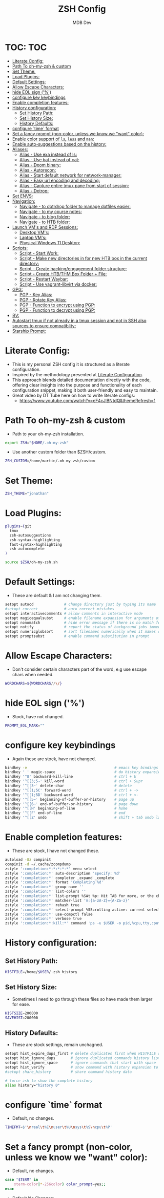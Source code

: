 #+TITLE: ZSH Config
#+AUTHOR: MDB Dev
#+DESCRIPTION: ZSH Config
#+PROPERTY: header-args :tangle /home/martin/.config/zsh/.zshrc
#+auto_tangle: t
#+STARTUP: showeverything

* TOC: :TOC:
:PROPERTIES:
:ID:       964779b7-7d1f-43df-8b36-e79b1a4fc6ef
:END:
- [[#literate-config][Literate Config:]]
- [[#path-to-oh-my-zsh--custom][Path To oh-my-zsh & custom]]
- [[#set-theme][Set Theme:]]
- [[#load-plugins][Load Plugins:]]
- [[#default-settings][Default Settings:]]
- [[#allow-escape-characters][Allow Escape Characters:]]
- [[#hide-eol-sign-][hide EOL sign ('%')]]
- [[#configure-key-keybindings][configure key keybindings]]
- [[#enable-completion-features][Enable completion features:]]
- [[#history-configuration][History configuration:]]
  - [[#set-history-path][Set History Path:]]
  - [[#set-history-size][Set History Size:]]
  - [[#history-defaults][History Defaults:]]
- [[#configure-time-format][configure `time` format]]
- [[#set-a-fancy-prompt-non-color-unless-we-know-we-want-color][Set a fancy prompt (non-color, unless we know we "want" color):]]
- [[#enable-color-support-of-ls-less-and-man][Enable color support of ~ls~, ~less~ and ~man~:]]
- [[#enable-auto-suggestions-based-on-the-history][Enable auto-suggestions based on the history:]]
- [[#aliases][Aliases:]]
  - [[#alias---use-exa-instead-of-ls][Alias - Use exa instead of ls:]]
  - [[#alias---use-bat-instead-of-cat][Alias - Use bat instead of cat:]]
  - [[#alias---doom-binary][Alias - Doom binary:]]
  - [[#alias---autorecon][Alias - Autorecon:]]
  - [[#alias---start-default-network-for-network-manager][Alias - Start default network for network-manager:]]
  - [[#alias---easy-url-encoding-and-decoding][Alias - Easy url encoding and decoding:]]
  - [[#alias---capture-entire-tmux-pane-from-start-of-session][Alias - Capture entire tmux pane from start of session:]]
  - [[#alias---dotrop][Alias - Dotrop:]]
- [[#set-envs][Set ENVS:]]
- [[#navigation][Navigation:]]
  - [[#navigate---to-dotrdrop-folder-to-manage-dotfiles-easier][Navigate - to dotrdrop folder to manage dotfiles easier:]]
  - [[#navigate---to-my-course-notes][Navigate - to my course notes:]]
  - [[#navigate---to-blog-folder][Navigate - to blog folder:]]
  - [[#navigate---to-htb-folder][Navigate - to HTB folder:]]
- [[#launch-vms-and-rdp-sessions][Launch VM's and RDP Sessions:]]
  - [[#desktop-vms][Desktop VM's:]]
  - [[#laptop-vms][Laptop VM's:]]
  - [[#physical-windows-11-desktop][Physical Windows 11 Desktop:]]
- [[#scripts][Scripts:]]
  - [[#script---start-work][Script - Start Work:]]
  - [[#script---make-new-directories-in-for-new-htb-box-in-the-current-directory][Script - Make new directories in for new HTB box in the current directory:]]
  - [[#script---create-hackingengagement-folder-structure][Script - Create hacking/engagement folder structure:]]
  - [[#script---create-htbthm-box-folder--file][Script - Create HTB/THM Box Folder + File:]]
  - [[#script---restart-waybar][Script - Restart Waybar:]]
  - [[#script---use-vagrant-libvirt-via-docker][Script - Use vagrant-libvirt via docker:]]
- [[#gpg][GPG:]]
  - [[#pgp---key-alias][PGP - Key Alias:]]
  - [[#pgp---rotate-key-alias][PGP - Rotate Key Alias:]]
  - [[#pgp---function-to-encrypt-using-pgp][PGP - Function to encrypt using PGP:]]
  - [[#pgp---function-to-decrypt-using-pgp][PGP - Function to decrypt using PGP:]]
- [[#bv][BV:]]
- [[#autostart-tmux-if-not-already-in-a-tmux-session-and-not-in-ssh-also-sources-to-ensure-compatiblity][Autostart tmux if not already in a tmux session and not in SSH also sources to ensure compatiblity:]]
- [[#starship-prompt][Starship Prompt:]]

* Literate Config:
:PROPERTIES:
:ID:       afd2b85b-4bfd-41f3-af92-22f220b34aeb
:END:
- This is my personal ZSH config it is structured as a literate configuration.
- Inspired by the methodology presented at [[https://leanpub.com/lit-config/read][Literate Configuration]].
- This approach blends detailed documentation directly with the code, offering clear insights into the purpose and functionality of each configuration snippet, making it both user-friendly and easy to maintain.
- Great video by DT Tube here on how to write literate configs:
  - https://www.youtube.com/watch?v=eF4cJlBNtdQ&themeRefresh=1
* Path To oh-my-zsh & custom
:PROPERTIES:
:ID:       494d360e-8cd6-48db-ac6a-eb74db525c9b
:END:
- Path to your oh-my-zsh installation.
#+begin_src bash
export ZSH="$HOME/.oh-my-zsh"
#+end_src

- Use another custom folder than $ZSH/custom.
#+begin_src bash
ZSH_CUSTOM=/home/martin/.oh-my-zsh/custom
#+end_src

* Set Theme:
:PROPERTIES:
:ID:       5775d1bc-2986-4ce6-9e95-b2b11fc709c6
:END:
#+begin_src bash
ZSH_THEME="jonathan"
#+end_src

* Load Plugins:
:PROPERTIES:
:ID:       8f9f7df3-9ead-4636-8663-dde8f9e47418
:END:
#+begin_src bash
plugins=(git
  tmux
  zsh-autosuggestions
  zsh-syntax-highlighting
  fast-syntax-highlighting
  zsh-autocomplete
)

source $ZSH/oh-my-zsh.sh
#+end_src

* Default Settings:
:PROPERTIES:
:ID:       bb4d195d-c1b4-44b5-80b0-3f836ce37f94
:END:
- These are default & I am not changing them.
#+begin_src bash
setopt autocd              # change directory just by typing its name
#setopt correct            # auto correct mistakes
setopt interactivecomments # allow comments in interactive mode
setopt magicequalsubst     # enable filename expansion for arguments of the form ‘anything=expression’
setopt nonomatch           # hide error message if there is no match for the pattern
setopt notify              # report the status of background jobs immediately
setopt numericglobsort     # sort filenames numerically when it makes sense
setopt promptsubst         # enable command substitution in prompt
#+end_src

* Allow Escape Characters:
:PROPERTIES:
:ID:       41348cc9-ca4f-4319-a482-1f6373e7e53b
:END:
- Don't consider certain characters part of the word, e.g use escape chars when needed.
#+begin_src bash
WORDCHARS=${WORDCHARS//\/}
#+end_src

* hide EOL sign ('%')
:PROPERTIES:
:ID:       46a6d61b-aea9-4eb8-811c-11fd9c5ae8ad
:END:
- Stock, have not changed.
#+begin_src bash
PROMPT_EOL_MARK=""
#+end_src

* configure key keybindings
:PROPERTIES:
:ID:       32316da8-056e-483b-9487-df8dc8caef1c
:END:
- Again these are stock, have not changed.
#+begin_src bash
bindkey -e                                        # emacs key bindings
bindkey ' ' magic-space                           # do history expansion on space
bindkey '^U' backward-kill-line                   # ctrl + U
bindkey '^[[3;5~' kill-word                       # ctrl + Supr
bindkey '^[[3~' delete-char                       # delete
bindkey '^[[1;5C' forward-word                    # ctrl + ->
bindkey '^[[1;5D' backward-word                   # ctrl + <-
bindkey '^[[5~' beginning-of-buffer-or-history    # page up
bindkey '^[[6~' end-of-buffer-or-history          # page down
bindkey '^[[H' beginning-of-line                  # home
bindkey '^[[F' end-of-line                        # end
bindkey '^[[Z' undo                               # shift + tab undo last action
#+end_src

* Enable completion features:
:PROPERTIES:
:ID:       49643801-f86e-42e3-afde-8f2c221b8f4e
:END:
- These are stock, I have not changed these.
#+begin_src bash
autoload -Uz compinit
compinit -d ~/.cache/zcompdump
zstyle ':completion:*:*:*:*:*' menu select
zstyle ':completion:*' auto-description 'specify: %d'
zstyle ':completion:*' completer _expand _complete
zstyle ':completion:*' format 'Completing %d'
zstyle ':completion:*' group-name ''
zstyle ':completion:*' list-colors ''
zstyle ':completion:*' list-prompt %SAt %p: Hit TAB for more, or the character to insert%s
zstyle ':completion:*' matcher-list 'm:{a-zA-Z}={A-Za-z}'
zstyle ':completion:*' rehash true
zstyle ':completion:*' select-prompt %SScrolling active: current selection at %p%s
zstyle ':completion:*' use-compctl false
zstyle ':completion:*' verbose true
zstyle ':completion:*:kill:*' command 'ps -u $USER -o pid,%cpu,tty,cputime,cmd'
#+end_src

* History configuration:
:PROPERTIES:
:ID:       29ba9f36-2b6d-4e50-b5a7-7f91890d72d7
:END:
** Set History Path:
:PROPERTIES:
:ID:       8d22249c-b7a3-43af-bb16-ba73036b930a
:END:
#+begin_src bash
HISTFILE=/home/$USER/.zsh_history
#+end_src

** Set History Size:
:PROPERTIES:
:ID:       d74cd32e-42f4-4afe-a7f6-02924e830e82
:END:
- Sometimes I need to go through these files so have made them larger for ease.
#+begin_src bash
HISTSIZE=200000
SAVEHIST=200000
#+end_src

** History Defaults:
:PROPERTIES:
:ID:       0066d715-5034-4bef-881d-3173b3b12fe4
:END:
- These are stock settings, remain unchagned.
#+begin_src bash
setopt hist_expire_dups_first # delete duplicates first when HISTFILE size exceeds HISTSIZE
setopt hist_ignore_dups       # ignore duplicated commands history list
setopt hist_ignore_space      # ignore commands that start with space
setopt hist_verify            # show command with history expansion to user before running it
#setopt share_history         # share command history data

# force zsh to show the complete history
alias history="history 0"
#+end_src

* configure `time` format
:PROPERTIES:
:ID:       72ffd98d-b20c-4960-8bbe-393891bcacf3
:END:
- Default, no changes.
#+begin_src bash
TIMEFMT=$'\nreal\t%E\nuser\t%U\nsys\t%S\ncpu\t%P'
#+end_src

* Set a fancy prompt (non-color, unless we know we "want" color):
:PROPERTIES:
:ID:       7cd977ae-df03-4422-893f-49aed3d7e8de
:END:
- Default, no changes.
#+begin_src bash
case "$TERM" in
    xterm-color|*-256color) color_prompt=yes;;
esac
#+end_src
- Default No Changes:
#+begin_src bash
force_color_prompt=yes

if [ -n "$force_color_prompt" ]; then
    if [ -x /usr/bin/tput ] && tput setaf 1 >&/dev/null; then
        # We have color support; assume it's compliant with Ecma-48
        # (ISO/IEC-6429). (Lack of such support is extremely rare, and such
        # a case would tend to support setf rather than setaf.)
        color_prompt=yes
    else
        color_prompt=
    fi
fi
toggle_oneline_prompt(){
    if [ "$PROMPT_ALTERNATIVE" = oneline ]; then
        PROMPT_ALTERNATIVE=twoline
    else
        PROMPT_ALTERNATIVE=oneline
    fi
    configure_prompt
    zle reset-prompt
}
zle -N toggle_oneline_prompt
bindkey ^P toggle_oneline_prompt


precmd() {
    # Print the previously configured title
    print -Pnr -- "$TERM_TITLE"

    # Print a new line before the prompt, but only if it is not the first line
    if [ "$NEWLINE_BEFORE_PROMPT" = yes ]; then
        if [ -z "$_NEW_LINE_BEFORE_PROMPT" ]; then
            _NEW_LINE_BEFORE_PROMPT=1
        else
            print ""
        fi
    fi
}
#+end_src

* Enable color support of ~ls~, ~less~ and ~man~:
:PROPERTIES:
:ID:       7645f594-1bb7-4f7b-8d73-9f7c2a2dc363
:END:

#+begin_src bash
if [ -x /usr/bin/dircolors ]; then
    test -r ~/.dircolors && eval "$(dircolors -b ~/.dircolors)" || eval "$(dircolors -b)"
    export LS_COLORS="$LS_COLORS:ow=30;44:" # fix ls color for folders with 777 permissions

    alias ls='ls --color=auto'
    #alias dir='dir --color=auto'
    #alias vdir='vdir --color=auto'

    alias grep='grep --color=auto'
    alias fgrep='fgrep --color=auto'
    alias egrep='egrep --color=auto'
    alias diff='diff --color=auto'
    alias ip='ip --color=auto'

    export LESS_TERMCAP_mb=$'\E[1;31m'     # begin blink
    export LESS_TERMCAP_md=$'\E[1;36m'     # begin bold
    export LESS_TERMCAP_me=$'\E[0m'        # reset bold/blink
    export LESS_TERMCAP_so=$'\E[01;33m'    # begin reverse video
    export LESS_TERMCAP_se=$'\E[0m'        # reset reverse video
    export LESS_TERMCAP_us=$'\E[1;32m'     # begin underline
    export LESS_TERMCAP_ue=$'\E[0m'        # reset underline

    # Take advantage of $LS_COLORS for completion as well
    zstyle ':completion:*' list-colors "${(s.:.)LS_COLORS}"
    zstyle ':completion:*:*:kill:*:processes' list-colors '=(#b) #([0-9]#)*=0=01;31'
fi
#+end_src

* Enable auto-suggestions based on the history:
:PROPERTIES:
:ID:       70ea47bc-2d46-484a-8ff3-244023de04cd
:END:
- Handy & easy way to get suggestions:
  - Stock not changed.
#+begin_src bash
if [ -f /usr/share/zsh-autosuggestions/zsh-autosuggestions.zsh ]; then
    . /usr/share/zsh-autosuggestions/zsh-autosuggestions.zsh
    # change suggestion color
    ZSH_AUTOSUGGEST_HIGHLIGHT_STYLE='fg=#999'
fi

# enable command-not-found if installed
if [ -f /etc/zsh_command_not_found ]; then
    . /etc/zsh_command_not_found
fi
#+end_src

* Aliases:
:PROPERTIES:
:ID:       5a8be724-5135-4dd3-9943-5508f9d11da1
:END:
** Alias - Use [[https://github.com/ogham/exa][exa]] instead of ls:
:PROPERTIES:
:ID:       ea03e666-dacd-4f77-a877-4b138248f1be
:END:
- More detailed and granular output using exa.
#+begin_src bash
alias ls='exa -T -L=1 -a -B -h -l -g --icons'
alias lsl='exa -T -L=2 -a -B -h -l -g --icons'
alias lss='exa -T -L=1 -B -h -l -g --icons'
#+end_src

** Alias - Use [[https://www.makeuseof.com/bat-an-alternative-to-cat-command/][bat]] instead of cat:
:PROPERTIES:
:ID:       854506ff-b87b-4850-96c8-0ca2c0f8f760
:END:
- Has nicer output and is easier to read.
#+begin_src bash
alias cat='bat'
#+end_src

** Alias - Doom binary:
:PROPERTIES:
:ID:       d8e020b6-3f4c-4c65-a47e-c2614b983ab9
:END:
- If I need to re-sync doom I want it to be easy.
#+begin_src bash
alias doom='~/.config/emacs/bin/doom'
#+end_src
** Alias - Autorecon:
:PROPERTIES:
:ID:       f1812aa5-ec49-45e0-9fef-6e9af03f5a3e
:END:
- Sometimes I like to use https://github.com/Tib3rius/AutoRecon
#+begin_src bash
alias autorecon='sudo env "PATH=$PATH" autorecon'
#+end_src
** Alias - Start default network for network-manager:
:PROPERTIES:
:ID:       3ddbef58-ff54-4061-b776-329ca109ae55
:END:
- Mostly unused as I have it autostart now, but just incase.
#+begin_src bash
alias virtnet='sudo virsh net-start default &'
#+end_src

** Alias - Easy url encoding and decoding:
:PROPERTIES:
:ID:       6bfdc79b-0933-4ac3-a229-ee8d0c10fe11
:END:
- Sometimes when I am pentesting I want an easy way ot urldecode & encode without using an online decoder etc, this allows me to quicly do it. Very useful curling etc
*** Alias - URL Decode:
:PROPERTIES:
:ID:       7de8ecf6-8074-4390-83a8-cb3d19040079
:END:
#+begin_src bash
alias urldecode='python3 -c "
import sys, urllib.parse as ul
if len(sys.argv) > 1 and sys.argv[1] != \"-\":  # Single string input
    print(ul.unquote_plus(sys.argv[1]))
else:  # Read from stdin (e.g., piped input or a file)
    print(ul.unquote_plus(sys.stdin.read().strip()))
"'
#+end_src
*** Alias - URL Encode:
:PROPERTIES:
:ID:       e47ece04-c461-4483-b6ca-2ef6abd64490
:END:
#+begin_src bash
alias urlencode='python3 -c "
import sys, urllib.parse as ul
if len(sys.argv) > 1 and sys.argv[1] != \"-\":  # Single string input
    print(ul.quote_plus(sys.argv[1]))
else:  # Read from stdin (e.g., piped input or a file)
    print(ul.quote_plus(sys.stdin.read().strip()))
"'
#+end_src

** Alias - Capture entire tmux pane from start of session:
:PROPERTIES:
:ID:       1dfead40-09d7-4717-9621-50b884d70fc6
:END:
- This will save the entire tmux pane from the first commmand to where it is now and output to a desired folder.
  - Use ~tmux-save-pane > <outputfile>~
#+begin_src bash
alias tmux-save-pane='tmux capture-pane -pS -'
#+end_src
** Alias - Dotrop:
:PROPERTIES:
:ID:       3849946d-fb6c-47aa-aa44-13a0741acbe5
:END:
- I use dotdrop for managing my dotfiles. This makes executing commands easier.
*** Alias - Dotrop Update:
:PROPERTIES:
:ID:       095b0031-ef32-409b-bdc6-00dec693d4f7
:END:
  #+begin_src bash
alias dtu='dotdrop update'
  #+end_src
*** Alias - Dotrop Install:
:PROPERTIES:
:ID:       6c75ab30-4f03-4e4c-a556-e9a11b481a76
:END:
#+begin_src bash
alias dti='dotdrop install'
#+end_src
* Set ENVS:
:PROPERTIES:
:ID:       306eebfd-689f-4c25-bcdc-9098090ce0b2
:END:
#+begin_src bash
BROWSER=/usr/bin/brave
kali='192.168.56.174'
#+end_src

* Navigation:
:PROPERTIES:
:ID:       8228dc7a-bd6f-4a9d-bbb0-f8bf4b7d6995
:END:
** Navigate - to [[https://github.com/deadc0de6/dotdrop][dotrdrop]] folder to manage dotfiles easier:
:PROPERTIES:
:ID:       73f1d489-af45-4a5d-9505-450116a520a6
:END:
- I use dotdrop for managing my dotfiles. This makes executing commands easier.
#+begin_src bash
alias dt='/home/martin/.config/mydotfiles'
#+end_src

** Navigate - to my course notes:
:PROPERTIES:
:ID:       a33a507b-8c20-45fd-950e-a61d6b7e74a0
:END:
- I am studying the CPTs at the moment and this helps navigate to my course notes easier.
#+begin_src bash
alias cpts='~/Dropbox/40-49_Career/41-Courses/41.22-CPTS'
#+end_src

** Navigate - to blog folder:
:PROPERTIES:
:ID:       5b2970c0-0f4e-4c72-b3a9-a0b961dab825
:END:
- I am studying the CPTs at the moment and this helps navigate to my course notes easier.
#+begin_src bash
alias blog='~/Dropbox/40-49_Career/44-Blog/bloodstiller'
#+end_src

** Navigate - to HTB folder:
:PROPERTIES:
:ID:       347d0aac-9f38-41e1-ba1f-dda452655b21
:END:
- I do boxes on HTB and this is a shorcut to that dir
#+begin_src bash
alias bx='~/Dropbox/40-49_Career/46-Boxes/46.02-HTB'
#+end_src

* Launch VM's and RDP Sessions:
:PROPERTIES:
:ID:       6bfc3025-7666-4592-aea8-66ebc6ba9d0c
:END:
** Desktop VM's:
:PROPERTIES:
:ID:       5cdc7642-ad80-4361-8211-37ce5dac6ef2
:END:
- Format is
  - kvm = kali vm
  - s = start
  - r = rdp
  - ssh = ssh
  - c = connect
  - kvmsshc = Start Kali VM & Connect Via SSH.
*** Start KALI VM:
:PROPERTIES:
:ID:       7ed9dae5-c4c0-45b2-a41e-1654507a505d
:END:
#+begin_src bash

# Kali VM Aliases
alias kvms='virsh --connect qemu:///system start Kali'
#+end_src
*** SSH To Kali:
:PROPERTIES:
:ID:       24f1b725-cef1-4c02-96f4-95da56a285f1
:END:
#+begin_src bash
alias kvmssh='ssh kali@$kali'
#+end_src
*** Start Dynamic SSH Session To Kali For Proxychains:
:PROPERTIES:
:ID:       3d3749d8-c4ae-4b15-b203-f25e67096e7a
:END:
- Useful for proxychains etc, when I want to view routed traffic on my host for ease.
#+begin_src bash
alias kvmsshd='ssh -D 1080 kali@$kali'
#+end_src
*** Start KALI & SSH To it with dynamic port forwarding:
:PROPERTIES:
:ID:       7ed9dae5-c4c0-45b2-a41e-1654507a505d
:END:
#+begin_src bash
alias kvmsshc='kvms && sleep 30 && kvmsshd'
#+end_src
*** RDP to Kali VM:
:PROPERTIES:
:ID:       42c07b02-c7be-44fd-8c17-81a4f42945be
:END:
- If I disconnect, re-connect.
#+begin_src bash
alias kvmrc='xfreerdp3 /v:192.168.122.66 /u:kali /size:100% /dynamic-resolution /gfx:progressive /d: /network:lan -z'
#+end_src
*** Start KALI VM & RDP to it:
:PROPERTIES:
:ID:       ebed5542-5196-43da-bcf2-15a4c02f1895
:END:
- Launch VM, wait 40 seconds for it to boot and rdp server to start then rdp in.
#+begin_src bash
alias kvmsrc='kvms && sleep 40 && kvmrc'
#+end_src

*** Start Windows 11 VM & RDP to it:
:PROPERTIES:
:ID:       6071e4ec-ea07-426b-8842-e8ec383b0cf2
:END:
- Launch VM, wait 40 seconds for it to boot and rdp server to start then rdp in.
#+begin_src bash

## Windows VM Aliases
alias wvmsc='virsh --connect qemu:///system start Windows11 && sleep 40 &&
xfreerdp3 /v:192.168.122.182 /u:martin /size:100% /dynamic-resolution /gfx:progressive /d:'
#+end_src

*** RDP to Windows 11 VM:
:PROPERTIES:
:ID:       9e9f51cc-3ca9-4e22-b8bd-2f9bd9135806
:END:
- If I disconnect, re-connect.
#+begin_src bash
alias wvmc='xfreerdp3 /v:192.168.122.182 /u:martin /size:100% /dynamic-resolution /gfx:progressive /d:'
#+end_src

** Laptop VM's:
:PROPERTIES:
:ID:       0d032068-6a92-422a-877a-7ab399b4ae14
:END:

*** Start Kali Laptop VM & RDP to it:
:PROPERTIES:
:ID:       5f5393e3-9fad-4c27-b524-f027802c678b
:END:
- Launch VM, wait 40 seconds for it to boot and rdp server to start then rdp in.
#+begin_src bash
alias kvmls='virsh --connect qemu:///system start Kali && sleep 40 &&
xfreerdp /v:192.168.100.194 /u:kali /size:100% /dynamic-resolution /d:'
#+end_src

*** RDP to Kali Laptop VM:
:PROPERTIES:
:ID:       02360960-b6a2-466d-9c79-d6881952663c
:END:
- If I disconnect, re-connect.
#+begin_src bash
alias kvmlc='xfreerdp /v:192.168.100.194 /u:kali /size:100% /dynamic-resolution /d:'
#+end_src

*** Start Windows Laptop 11 VM & RDP to it:
:PROPERTIES:
:ID:       e284efcf-abeb-4a6f-a206-9097192cad48
:END:
- Launch VM, wait 40 seconds for it to boot and rdp server to start then rdp in.
#+begin_src bash
alias wvmls='virsh --connect qemu:///system start Windows11 && sleep 40 &&
xfreerdp3 /v:192.168.100.182 /u:martin /size:100% /dynamic-resolution /gfx:progressive /d:'
#+end_src

*** RDP to Windows 11 VM:
:PROPERTIES:
:ID:       f5d41722-a0d6-468b-a0f4-c61e81fdcbe6
:END:
- If I disconnect, re-connect.
#+begin_src bash
alias wvmlc='xfreerdp3 /v:192.168.100.182 /u:martin /size:100% /dynamic-resolution /gfx:progressive /d:'
#+end_src

** Physical Windows 11 Desktop:
:PROPERTIES:
:ID:       d7bef0b7-be9b-45ce-857d-14c78e950e1f
:END:
- When we need more juice than a vm.

*** Wake Up Physical Windows 11 Desktop:
:PROPERTIES:
:ID:       89e7e52c-cf8d-47ff-b988-9061b31844b3
:END:
- I have wake on lan configured so just send a packet
#+begin_src bash

# Windows Host Aliases
alias wwu='wakeonlan -i 192.168.2.255 "2C:F0:5D:7A:71:0B"'
#+end_src

*** RDP to windows 11 machine:
:PROPERTIES:
:ID:       a7fad42f-f286-4200-9b23-99d5b9fec9ca
:END:
- RDP to the host:
#+begin_src bash
alias w11c='xfreerdp3 /v:192.168.2.115 /u:martin /size:100% /dynamic-resolution /gfx:progressive /d:'
#+end_src

* Scripts:
:PROPERTIES:
:ID:       ad7908da-3383-407b-80f2-fda3965df593
:END:
** Script - Start Work:
:PROPERTIES:
:ID:       1eaa2b2d-7498-4141-a58f-436da4f9dc7b
:END:
- Execute 1 min before I start and be ready to go.
#+begin_src bash
alias sw='/home/martin/.config/scripts/start_work.sh 2>/dev/null'
#+end_src

** Script - Make new directories in for new HTB box in the current directory:
:PROPERTIES:
:ID:       d1607ce2-2ee4-4b35-b9d4-e693043f6f12
:END:
- This has now been replaced with [[Create hacking/engagement folder structure:]]
#+begin_src bash
#nbx () {
    #mkdir loot scans exploit creds
    #mkdir -p scans/nmap scans/bh
    #mkdir -p creds/hashes creds/usernames creds/passwords
#}
#+end_src

** Script - Create hacking/engagement folder structure:
:PROPERTIES:
:ID:       ace2519e-1609-4734-b6a7-a32823ea3e34
:END:
#+begin_src bash

# Pentesting Scripts
alias npt="/home/martin/.config/scripts/newpentest.sh"
#+end_src

** Script - Create HTB/THM Box Folder + File:
:PROPERTIES:
:ID:       43b6e611-f2a7-4a04-9cb6-3c471a7225f7
:END:
#+begin_src bash
# Box Scripts for HTB
alias nbx="/home/martin/.config/scripts/newbox.sh"

alias nsh="/home/martin/.config/scripts/newsherlock.sh"

alias nmb="/home/martin/.config/scripts/newminiblog.sh"
#+end_src

** Script - Restart Waybar:
:PROPERTIES:
:ID:       fea96ba7-150b-4a62-96af-a9b389a8b4ea
:END:
- Sometimes when I am making changes I want an easy way to restart waybar.
#+begin_src bash
alias wbr="/home/martin/.config/scripts/waybarRestart.sh"
#+end_src
** Script - Use vagrant-libvirt via docker:
:PROPERTIES:
:ID:       94b145ae-d1af-4bd0-89b9-c8e217ba6630
:END:
- There are commonly known issues with arch and the vagrant-libvirt plugin due to ruby version discrepancies, this is the easiest way to use the plugin.
#+begin_src bash
# Function to run Vagrant with QEMU/libvirt in Docker
#vagrant-kvm() {
  ## Check if .env file exists
  #if [ ! -f .env ]; then
    #echo "Error: .env file not found"
    #return 1
  #fi
#
  ## Load and export environment variables
  #set -a
  #source .env
  #set +a
#
  ## Get the box directory path
  #BOX_DIR=$(dirname "${HOST_KALI_VM_DIR}")
#
  #docker run -it --rm \
    #-e LIBVIRT_DEFAULT_URI="qemu:///system" \
    #-e HOST_KALI_VM_DIR \
    #-e HOST_TMUX_CONFIG \
    #-e HOST_TOOLS_DIR \
    #-v /var/run/libvirt/:/var/run/libvirt/ \
    #-v ~/.vagrant.d:/.vagrant.d \
    #-v "${BOX_DIR}:${BOX_DIR}" \
    #-v $(realpath "${PWD}"):${PWD} \
    #-v "${HOST_TMUX_CONFIG}":"${HOST_TMUX_CONFIG}" \
    #-v "${HOST_TOOLS_DIR}":"${HOST_TOOLS_DIR}" \
    #-w "${PWD}" \
    #--network host \
    #vagrantlibvirt/vagrant-libvirt:latest \
    #vagrant $@
#}
# Usage examples:
# vagrant-kvm up        # Start the VM
# vagrant-kvm halt     # Stop the VM
# vagrant-kvm destroy  # Remove the VM
# vagrant-kvm ssh      # Connect to the VM

#+end_src
* GPG:
:PROPERTIES:
:ID:       beba6571-996f-4d60-911d-955b51a0e477
:END:
- Most of this is unused now.
  - It is originally from the https://github.com/drduh/YubiKey-Guide
  - *NOTE* Need to re-implement:
** PGP - Key Alias:
:PROPERTIES:
:ID:       00ffeb0f-ba44-4d60-9b97-2339e92e2b25
:END:
#+begin_src bash

# GPG
alias key='0x79ea004594bd7e09'
#+end_src
** PGP - Rotate Key Alias:
:PROPERTIES:
:ID:       5d5c9071-c74e-4f48-8710-03e0e03b6369
:END:
#+begin_src bash
alias rkey='gpg-connect-agent "scd serialno" "learn --force" /bye'
#+end_src

** PGP - Function to encrypt using PGP:
:PROPERTIES:
:ID:       98d16135-eb37-4529-865a-bfdcc3345257
:END:
#+begin_src bash

# Encrypt a file with GPG and save it with a timestamped name
function secret () {
                output=~/"${1}".$(date +%s).enc
                gpg --encrypt --armor --output ${output} -r 0x79ea004594bd7e09 -r admin@mdbdev.io "${1}" && echo "${1} -> ${output}"
}
#+end_src

** PGP - Function to decrypt using PGP:
:PROPERTIES:
:ID:       fa815663-b6b4-4d59-a5de-404a6adbceb6
:END:
#+begin_src bash

# Decrypt a file and save it with its original name
function reveal () {
                output=$(echo "${1}" | rev | cut -c16- | rev)
                gpg --decrypt --output ${output} "${1}" && echo "${1} -> ${output}"
}

#+end_src
* BV:
:PROPERTIES:
:ID:       c9e9ed22-6a30-49ba-b8c2-c3b7de4d8222
:END:

#+begin_src bash

# Scoop
alias scoopreg='ssh -i ~/.ssh/bvawslondon -L8000:127.0.0.1:8000 ec2-user@13.42.100.70'
alias scoop='ssh -i ~/.ssh/bvawslondon ec2-user@13.42.100.70'
alias scooprtp='ssh -i ~/.ssh/bvawslondon ec2-user@13.42.100.71'

# Gobo
alias goboreg='ssh -i ~/.ssh/bvawslondon -L8000:127.0.0.1:8000 ec2-user@13.42.100.68'
alias gobo='ssh -i ~/.ssh/bvawslondon ec2-user@13.42.100.68'
alias gobortp='ssh -i ~/.ssh/bvawslondon ec2-user@13.42.100.69'

# Wing
alias wingreg='ssh -i ~/.ssh/bvawslondon -L8000:127.0.0.1:8000 ec2-user@wingnut.babblevoice.com'
alias wing='ssh -i ~/.ssh/bvawslondon ec2-user@wingnut.babblevoice.com'
alias wingrtp='ssh -i ~/.ssh/bvawslondon ec2-user@13.42.100.71'

# Mirk
alias mirkreg='ssh -i ~/.ssh/bvawslondon -L8000:127.0.0.1:8000 ec2-user@mirkmonster.babblevoice.com'
alias mirk='ssh -i ~/.ssh/bvawslondon ec2-user@mirkmonster.babblevoice.com'

# Sand
alias sandreg='ssh -i ~/.ssh/bvawslondon -L8000:127.0.0.1:8000 ec2-user@sandman.babblevoice.com'
alias sand='ssh -i ~/.ssh/bvawslondon ec2-user@sandman.babblevoice.com'

# boope
alias boopreg='ssh -i ~/.ssh/bvawslondon -L8000:127.0.0.1:8000 ec2-user@booper.babblevoice.com'
alias boop='ssh -i ~/.ssh/bvawslondon ec2-user@booper.babblevoice.com'

# Realms check:
# Check all domains on a server
alias realms='curl 127.0.0.1:8000/reg/realms? | jq'
alias realmsr='~/.config/scripts/realms.sh'
alias realmsu='curl "127.0.0.1:8000/reg/realms?u=9023" | jq'

#Git Alias:
alias bvgit='ssh -i ~/.ssh/bv_ed25519 -o IdentitiesOnly=yes'

# Start warm captures:
alias warm='~/.config/work/HelpDesk/captureScripts/captureWarmTimer.sh'

# Start hot captures:
alias hot='~/.config/work/HelpDesk/captureScripts/captureHotTimer.sh'


#+end_src

#+RESULTS:

* Autostart tmux if not already in a tmux session and not in SSH also sources to ensure compatiblity:
:PROPERTIES:
:ID:       48b21f7a-ab4b-400d-9de3-01f750b543ae
:END:
- I prefer to have persistent sessions running when I am logged in. This ensures TMUX is running.
  - Have since retired this as it was messing with my ability to save track terminal output using tmux logging.
  - I now use https://github.com/tmux-plugins/tmux-resurrect to achieve the same purpose.
#+begin_src bash

# Tmux auto-start (currently commented out)
#if [[ -z "$TMUX" && -z "$SSH_CONNECTION" && -n "$DISPLAY" ]]; then
#  exec tmux new-session -A -s default \; source-file ~/.tmux.conf
#fi
#+end_src
* Starship Prompt:
:PROPERTIES:
:ID:       ede7c1d1-182b-49d3-95fb-c75fea2abc9f
:END:
- I like things to look good.
  - *Note* This has to stay at the bottom of the config.
#+begin_src bash

# Initialize Starship prompt
eval "$(starship init zsh)"
#+end_src
